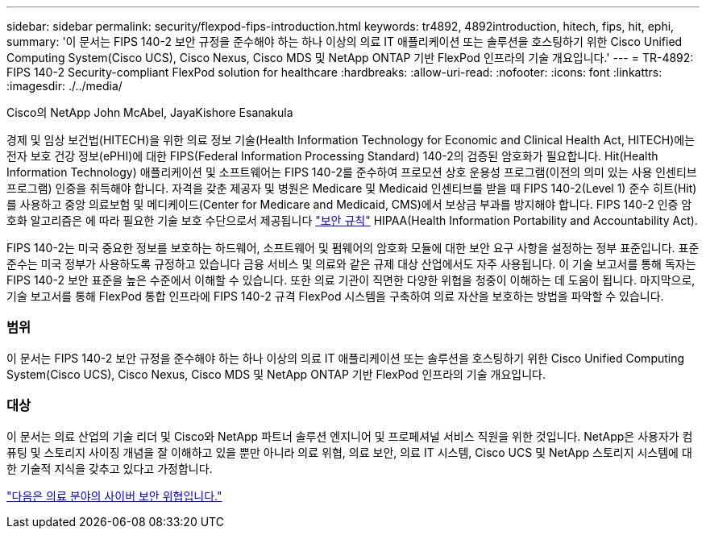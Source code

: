 ---
sidebar: sidebar 
permalink: security/flexpod-fips-introduction.html 
keywords: tr4892, 4892introduction, hitech, fips, hit, ephi, 
summary: '이 문서는 FIPS 140-2 보안 규정을 준수해야 하는 하나 이상의 의료 IT 애플리케이션 또는 솔루션을 호스팅하기 위한 Cisco Unified Computing System(Cisco UCS), Cisco Nexus, Cisco MDS 및 NetApp ONTAP 기반 FlexPod 인프라의 기술 개요입니다.' 
---
= TR-4892: FIPS 140-2 Security-compliant FlexPod solution for healthcare
:hardbreaks:
:allow-uri-read: 
:nofooter: 
:icons: font
:linkattrs: 
:imagesdir: ./../media/


Cisco의 NetApp John McAbel, JayaKishore Esanakula

경제 및 임상 보건법(HITECH)을 위한 의료 정보 기술(Health Information Technology for Economic and Clinical Health Act, HITECH)에는 전자 보호 건강 정보(ePHI)에 대한 FIPS(Federal Information Processing Standard) 140-2의 검증된 암호화가 필요합니다. Hit(Health Information Technology) 애플리케이션 및 소프트웨어는 FIPS 140-2를 준수하여 프로모션 상호 운용성 프로그램(이전의 의미 있는 사용 인센티브 프로그램) 인증을 취득해야 합니다. 자격을 갖춘 제공자 및 병원은 Medicare 및 Medicaid 인센티브를 받을 때 FIPS 140-2(Level 1) 준수 히트(Hit)를 사용하고 중앙 의료보험 및 메디케이드(Center for Medicare and Medicaid, CMS)에서 보상금 부과를 방지해야 합니다. FIPS 140-2 인증 암호화 알고리즘은 에 따라 필요한 기술 보호 수단으로서 제공됩니다 https://www.hhs.gov/hipaa/for-professionals/security/laws-regulations/index.html["보안 규칙"^] HIPAA(Health Information Portability and Accountability Act).

FIPS 140-2는 미국 중요한 정보를 보호하는 하드웨어, 소프트웨어 및 펌웨어의 암호화 모듈에 대한 보안 요구 사항을 설정하는 정부 표준입니다. 표준 준수는 미국 정부가 사용하도록 규정하고 있습니다 금융 서비스 및 의료와 같은 규제 대상 산업에서도 자주 사용됩니다. 이 기술 보고서를 통해 독자는 FIPS 140-2 보안 표준을 높은 수준에서 이해할 수 있습니다. 또한 의료 기관이 직면한 다양한 위협을 청중이 이해하는 데 도움이 됩니다. 마지막으로, 기술 보고서를 통해 FlexPod 통합 인프라에 FIPS 140-2 규격 FlexPod 시스템을 구축하여 의료 자산을 보호하는 방법을 파악할 수 있습니다.



=== 범위

이 문서는 FIPS 140-2 보안 규정을 준수해야 하는 하나 이상의 의료 IT 애플리케이션 또는 솔루션을 호스팅하기 위한 Cisco Unified Computing System(Cisco UCS), Cisco Nexus, Cisco MDS 및 NetApp ONTAP 기반 FlexPod 인프라의 기술 개요입니다.



=== 대상

이 문서는 의료 산업의 기술 리더 및 Cisco와 NetApp 파트너 솔루션 엔지니어 및 프로페셔널 서비스 직원을 위한 것입니다. NetApp은 사용자가 컴퓨팅 및 스토리지 사이징 개념을 잘 이해하고 있을 뿐만 아니라 의료 위협, 의료 보안, 의료 IT 시스템, Cisco UCS 및 NetApp 스토리지 시스템에 대한 기술적 지식을 갖추고 있다고 가정합니다.

link:flexpod-fips-cybersecurity-threats-in-healthcare.html["다음은 의료 분야의 사이버 보안 위협입니다."]
